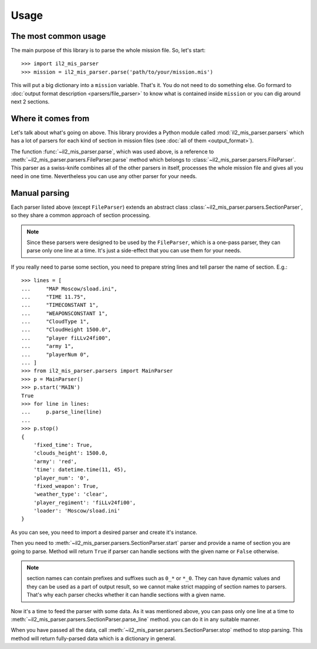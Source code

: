 Usage
=====

The most common usage
^^^^^^^^^^^^^^^^^^^^^

The main purpose of this library is to parse the whole mission file. So, let's
start::

    >>> import il2_mis_parser
    >>> mission = il2_mis_parser.parse('path/to/your/mission.mis')

This will put a big dictionary into a ``mission`` variable. That's it. You do
not need to do something else. Go formard to
:doc:`output format description <parsers/file_parser>` to know what is
contained inside ``mission`` or you can dig around next 2 sections.

Where it comes from
^^^^^^^^^^^^^^^^^^^

Let's talk about what's going on above. This library provides a Python module
called :mod:`il2_mis_parser.parsers` which has a lot of parsers for each kind
of section in mission files (see :doc:`all of them <output_format>`).

The function :func:`~il2_mis_parser.parse`, which was used above, is a
reference to :meth:`~il2_mis_parser.parsers.FileParser.parse` method which
belongs to :class:`~il2_mis_parser.parsers.FileParser`. This parser as a
swiss-knife combines all of the other parsers in itself, processes the whole
mission file and gives all you need in one time. Nevertheless you can use any
other parser for your needs.

Manual parsing
^^^^^^^^^^^^^^

Each parser listed above (except ``FileParser``) extends an abstract class
:class:`~il2_mis_parser.parsers.SectionParser`, so they share a common
approach of section processing.

.. note::

    Since these parsers were designed to be used by the ``FileParser``, which
    is a one-pass parser, they can parse only one line at a time. It's just a
    side-effect that you can use them for your needs.

If you really need to parse some section, you need to prepare string lines
and tell parser the name of section. E.g.::

    >>> lines = [
    ...     "MAP Moscow/sload.ini",
    ...     "TIME 11.75",
    ...     "TIMECONSTANT 1",
    ...     "WEAPONSCONSTANT 1",
    ...     "CloudType 1",
    ...     "CloudHeight 1500.0",
    ...     "player fiLLv24fi00",
    ...     "army 1",
    ...     "playerNum 0",
    ... ]
    >>> from il2_mis_parser.parsers import MainParser
    >>> p = MainParser()
    >>> p.start('MAIN')
    True
    >>> for line in lines:
    ...     p.parse_line(line)
    ...
    >>> p.stop()
    {
        'fixed_time': True,
        'clouds_height': 1500.0,
        'army': 'red',
        'time': datetime.time(11, 45),
        'player_num': '0',
        'fixed_weapon': True,
        'weather_type': 'clear',
        'player_regiment': 'fiLLv24fi00',
        'loader': 'Moscow/sload.ini'
    }

As you can see, you need to import a desired parser and create it's instance.

Then you need to :meth:`~il2_mis_parser.parsers.SectionParser.start` parser
and provide a name of section you are going to parse. Method will return
``True`` if parser can handle sections with the given name or ``False``
otherwise.

.. note::

    section names can contain prefixes and suffixes such as ``0_*`` or ``*_0``.
    They can have dynamic values and they can be used as a part of output
    result, so we cannot make strict mapping of section names to parsers.
    That's why each parser checks whether it can handle sections with a given
    name.

Now it's a time to feed the parser with some data. As it was mentioned above,
you can pass only one line at a time to
:meth:`~il2_mis_parser.parsers.SectionParser.parse_line` method. you can do
it in any suitable manner.

When you have passed all the data, call
:meth:`~il2_mis_parser.parsers.SectionParser.stop` method to stop parsing.
This method will return fully-parsed data which is a dictionary in general.
